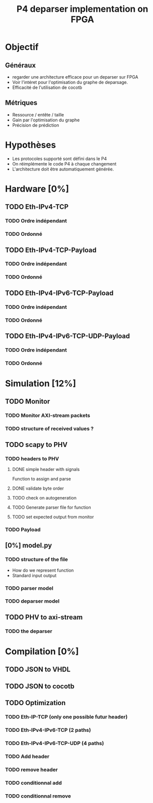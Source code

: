 #+TITLE: P4 deparser implementation on FPGA
#+COLUMNS: %25ITEM %TODO %3PRIORITY %TAGS

* Objectif
** Généraux
- regarder une architecture efficace pour un deparser sur FPGA
- Voir l'intéret pour l'optimisation du graphe de deparsage.
- Efficacité de l'utilisation de cocotb
** Métriques
- Ressource / entête / taille
- Gain par l'optimisation du graphe
- Précision de prédiction

* Hypothèses
- Les protocoles supporté sont défini dans le P4
- On réimplémente le code P4 à chaque changement
- L'architecture doit être automatiquement générée.

* Hardware [0%]
  :PROPERTIES:
  :COOKIE_DATA: todo recursive
  :ORDERED:  t
  :END:
** TODO Eth-IPv4-TCP 
*** TODO Ordre indépendant
*** TODO Ordonné
** TODO Eth-IPv4-TCP-Payload
*** TODO Ordre indépendant
*** TODO Ordonné
** TODO Eth-IPv4-IPv6-TCP-Payload
*** TODO Ordre indépendant
*** TODO Ordonné
** TODO Eth-IPv4-IPv6-TCP-UDP-Payload
*** TODO Ordre indépendant
*** TODO Ordonné

* Simulation [12%]                                                               
  :PROPERTIES:
  :COOKIE_DATA: todo recursive
  :ORDERED:  t
  :END:
** TODO Monitor
*** TODO Monitor AXI-stream packets
*** TODO structure of received values ?
** TODO scapy to PHV
*** TODO headers to PHV
**** DONE simple header with signals
     Function to assign and parse
**** DONE validate byte order
**** TODO check on autogeneration
**** TODO Generate parser file for function
**** TODO set expected output from monitor
*** TODO Payload
** [0%] model.py
*** TODO structure of the file
- How do we represent function
- Standard input output
*** TODO parser model
*** TODO deparser model
** TODO PHV to axi-stream
*** TODO the deparser

* Compilation [0%]
  :PROPERTIES:
  :COOKIE_DATA: todo recursive
  :ORDERED:  t
  :END:
** TODO JSON to VHDL
** TODO JSON to cocotb
** TODO Optimization
*** TODO Eth-IP-TCP (only one possible futur header)
*** TODO Eth-IPv4-IPv6-TCP (2 paths)
*** TODO Eth-IPv4-IPv6-TCP-UDP (4 paths)
*** TODO Add header
*** TODO remove header
*** TODO conditionnal add
*** TODO conditionnal remove
